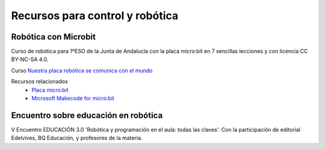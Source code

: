 ﻿
.. _control-recursos:


Recursos para control y robótica
================================


Robótica con Microbit
---------------------
Curso de robótica para 1ºESO de la Junta de Andalucía con la 
placa micro:bit en 7 sencillas lecciones y con licencia CC BY-NC-SA 4.0.

Curso `Nuestra placa robótica se comunica con el mundo 
<https://edea.juntadeandalucia.es/bancorecursos/file/0d1266b3-f173-4ae8-aada-2fbffea186de/1/nuestra_placa_robotica_se_comunica_con_el_mundo.zip/index.html>`__

Recursos relacionados
  * `Placa micro:bit <https://es.wikipedia.org/wiki/Micro_Bit>`__
  * `Microsoft Makecode for micro:bit <https://makecode.microbit.org/>`__
  
  
Encuentro sobre educación en robótica
-------------------------------------

V Encuentro EDUCACIÓN 3.0 'Robótica y programación en el 
aula: todas las claves'. Con la participación de editorial Edelvives,
BQ Educación, y profesores de la materia.

.. raw:: html

   <div class="video-center">
   <iframe src="https://www.youtube.com/embed/fnMC1I7tCqA"
   frameborder="0" allow="accelerometer; autoplay; encrypted-media;
   gyroscope; picture-in-picture" allowfullscreen></iframe>
   </div>

